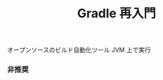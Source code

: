 :PROPERTIES:
:ID:       6D8306F5-A721-4BDF-8AF1-4823EF704138
:END:
#+TITLE: Gradle 再入門
オープンソースのビルド自動化ツール
JVM 上で実行

*** 非推奨

